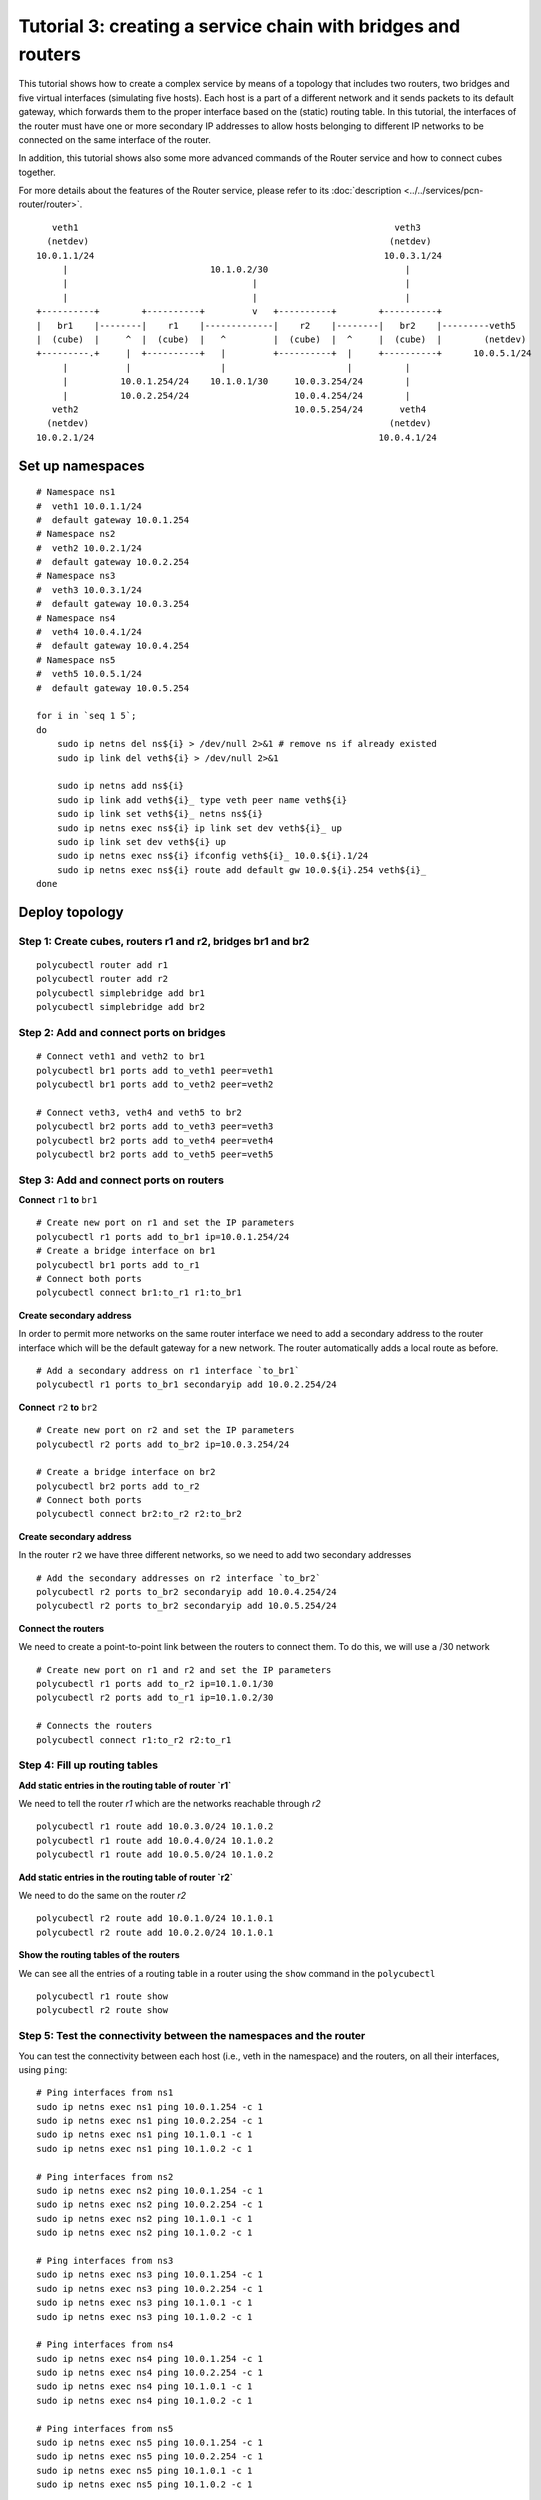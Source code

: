 Tutorial 3: creating a service chain with bridges and routers
=============================================================

This tutorial shows how to create a complex service by means of a topology that includes two routers, two bridges and five virtual interfaces (simulating five hosts).
Each host is a part of a different network and it sends packets to its default gateway, which forwards them to the proper interface based on the (static) routing table.
In this tutorial, the interfaces of the router must have one or more secondary IP addresses to allow hosts belonging to different IP networks to be connected on the same interface of the router.

In addition, this tutorial shows also some more advanced commands of the Router service and how to connect cubes together.

For more details about the features of the Router service, please refer to its :doc:`description <../../services/pcn-router/router>`.


::

     veth1                                                            veth3
    (netdev)                                                         (netdev)
  10.0.1.1/24                                                       10.0.3.1/24
       |                           10.1.0.2/30                          |
       |                                   |                            |
       |                                   |                            |
  +----------+        +----------+         v   +----------+        +----------+
  |   br1    |--------|    r1    |-------------|    r2    |--------|   br2    |---------veth5
  |  (cube)  |     ^  |  (cube)  |   ^         |  (cube)  |  ^     |  (cube)  |        (netdev)
  +---------.+     |  +----------+   |         +----------+  |     +----------+      10.0.5.1/24
       |           |                 |                       |          |
       |          10.0.1.254/24    10.1.0.1/30     10.0.3.254/24        |
       |          10.0.2.254/24                    10.0.4.254/24        |
     veth2                                         10.0.5.254/24       veth4
    (netdev)                                                         (netdev)
  10.0.2.1/24                                                      10.0.4.1/24


Set up namespaces
-----------------

::

    # Namespace ns1
    #  veth1 10.0.1.1/24
    #  default gateway 10.0.1.254
    # Namespace ns2
    #  veth2 10.0.2.1/24
    #  default gateway 10.0.2.254
    # Namespace ns3
    #  veth3 10.0.3.1/24
    #  default gateway 10.0.3.254
    # Namespace ns4
    #  veth4 10.0.4.1/24
    #  default gateway 10.0.4.254
    # Namespace ns5
    #  veth5 10.0.5.1/24
    #  default gateway 10.0.5.254

    for i in `seq 1 5`;
    do
        sudo ip netns del ns${i} > /dev/null 2>&1 # remove ns if already existed
        sudo ip link del veth${i} > /dev/null 2>&1

        sudo ip netns add ns${i}
        sudo ip link add veth${i}_ type veth peer name veth${i}
        sudo ip link set veth${i}_ netns ns${i}
        sudo ip netns exec ns${i} ip link set dev veth${i}_ up
        sudo ip link set dev veth${i} up
        sudo ip netns exec ns${i} ifconfig veth${i}_ 10.0.${i}.1/24
        sudo ip netns exec ns${i} route add default gw 10.0.${i}.254 veth${i}_
    done



Deploy topology
---------------


Step 1: Create cubes, routers r1 and r2, bridges br1 and br2
^^^^^^^^^^^^^^^^^^^^^^^^^^^^^^^^^^^^^^^^^^^^^^^^^^^^^^^^^^^^

::

    polycubectl router add r1
    polycubectl router add r2
    polycubectl simplebridge add br1
    polycubectl simplebridge add br2

Step 2: Add and connect ports on bridges
^^^^^^^^^^^^^^^^^^^^^^^^^^^^^^^^^^^^^^^^

::

    # Connect veth1 and veth2 to br1
    polycubectl br1 ports add to_veth1 peer=veth1
    polycubectl br1 ports add to_veth2 peer=veth2

    # Connect veth3, veth4 and veth5 to br2
    polycubectl br2 ports add to_veth3 peer=veth3
    polycubectl br2 ports add to_veth4 peer=veth4
    polycubectl br2 ports add to_veth5 peer=veth5

Step 3: Add and connect ports on routers
^^^^^^^^^^^^^^^^^^^^^^^^^^^^^^^^^^^^^^^^

**Connect** ``r1`` **to** ``br1``

::

    # Create new port on r1 and set the IP parameters
    polycubectl r1 ports add to_br1 ip=10.0.1.254/24
    # Create a bridge interface on br1
    polycubectl br1 ports add to_r1
    # Connect both ports
    polycubectl connect br1:to_r1 r1:to_br1


**Create secondary address**

In order to permit more networks on the same router interface we need to add a secondary address to the router interface which will be the default gateway for a new network. The router automatically adds a local route as before.

::

    # Add a secondary address on r1 interface `to_br1`
    polycubectl r1 ports to_br1 secondaryip add 10.0.2.254/24


**Connect** ``r2`` **to** ``br2``

::

    # Create new port on r2 and set the IP parameters
    polycubectl r2 ports add to_br2 ip=10.0.3.254/24

    # Create a bridge interface on br2
    polycubectl br2 ports add to_r2
    # Connect both ports
    polycubectl connect br2:to_r2 r2:to_br2

**Create secondary address**

In the router ``r2`` we have three different networks, so we need to add two secondary addresses

::

    # Add the secondary addresses on r2 interface `to_br2`
    polycubectl r2 ports to_br2 secondaryip add 10.0.4.254/24
    polycubectl r2 ports to_br2 secondaryip add 10.0.5.254/24

**Connect the routers**

We need to create a point-to-point link between the routers to connect them. To do this, we will use a /30 network

::

    # Create new port on r1 and r2 and set the IP parameters
    polycubectl r1 ports add to_r2 ip=10.1.0.1/30
    polycubectl r2 ports add to_r1 ip=10.1.0.2/30

    # Connects the routers
    polycubectl connect r1:to_r2 r2:to_r1

Step 4: Fill up routing tables
^^^^^^^^^^^^^^^^^^^^^^^^^^^^^^

**Add static entries in the routing table of router `r1`**

We need to tell the router `r1` which are the networks reachable through `r2`

::

    polycubectl r1 route add 10.0.3.0/24 10.1.0.2
    polycubectl r1 route add 10.0.4.0/24 10.1.0.2
    polycubectl r1 route add 10.0.5.0/24 10.1.0.2


**Add static entries in the routing table of router `r2`**

We need to do the same on the router `r2`

::

    polycubectl r2 route add 10.0.1.0/24 10.1.0.1
    polycubectl r2 route add 10.0.2.0/24 10.1.0.1


**Show the routing tables of the routers**

We can see all the entries of a routing table in a router using the ``show`` command in the ``polycubectl``

::

    polycubectl r1 route show
    polycubectl r2 route show

Step 5: Test the connectivity between the namespaces and the router
^^^^^^^^^^^^^^^^^^^^^^^^^^^^^^^^^^^^^^^^^^^^^^^^^^^^^^^^^^^^^^^^^^^

You can test the connectivity between each host (i.e., veth in the namespace) and the routers, on all their interfaces, using ``ping``:

::

    # Ping interfaces from ns1
    sudo ip netns exec ns1 ping 10.0.1.254 -c 1
    sudo ip netns exec ns1 ping 10.0.2.254 -c 1
    sudo ip netns exec ns1 ping 10.1.0.1 -c 1
    sudo ip netns exec ns1 ping 10.1.0.2 -c 1

    # Ping interfaces from ns2
    sudo ip netns exec ns2 ping 10.0.1.254 -c 1
    sudo ip netns exec ns2 ping 10.0.2.254 -c 1
    sudo ip netns exec ns2 ping 10.1.0.1 -c 1
    sudo ip netns exec ns2 ping 10.1.0.2 -c 1

    # Ping interfaces from ns3
    sudo ip netns exec ns3 ping 10.0.1.254 -c 1
    sudo ip netns exec ns3 ping 10.0.2.254 -c 1
    sudo ip netns exec ns3 ping 10.1.0.1 -c 1
    sudo ip netns exec ns3 ping 10.1.0.2 -c 1

    # Ping interfaces from ns4
    sudo ip netns exec ns4 ping 10.0.1.254 -c 1
    sudo ip netns exec ns4 ping 10.0.2.254 -c 1
    sudo ip netns exec ns4 ping 10.1.0.1 -c 1
    sudo ip netns exec ns4 ping 10.1.0.2 -c 1

    # Ping interfaces from ns5
    sudo ip netns exec ns5 ping 10.0.1.254 -c 1
    sudo ip netns exec ns5 ping 10.0.2.254 -c 1
    sudo ip netns exec ns5 ping 10.1.0.1 -c 1
    sudo ip netns exec ns5 ping 10.1.0.2 -c 1

You can ping the secondary addresses too.

Step 5: Test the connectivity between different namespaces
^^^^^^^^^^^^^^^^^^^^^^^^^^^^^^^^^^^^^^^^^^^^^^^^^^^^^^^^^^
Now you can test the connectivity between all the different namespaces:

::

    # Ping ns2 from ns1
    sudo ip netns exec ns1 ping 10.0.2.1 -c 1

    # Ping ns3 from ns1
    sudo ip netns exec ns1 ping 10.0.3.1 -c 1

    # Ping ns4 from ns1
    sudo ip netns exec ns1 ping 10.0.4.1 -c 1

    # Ping ns5 from ns1
    sudo ip netns exec ns1 ping 10.0.5.1 -c 1


and so on.

You can do a complete ping test running `ping.sh <ping.sh>`_.

Step 6: Test the `TIME_TO_LIVE EXCEEDED` message
^^^^^^^^^^^^^^^^^^^^^^^^^^^^^^^^^^^^^^^^^^^^^^^^
When a router receives a packet with the time-to-live equal or less than 1, it discards the packet and sends to the sender an ICMP TIME_TO_LIVE EXCEEDED message.
To test this function you can simply do a ping to an host setting the ttl option to 1.

::

    # Ping ns2 from ns1 with TTL=1
    sudo ip netns exec ns1 ping 10.0.2.1 -c 1 -t 1
